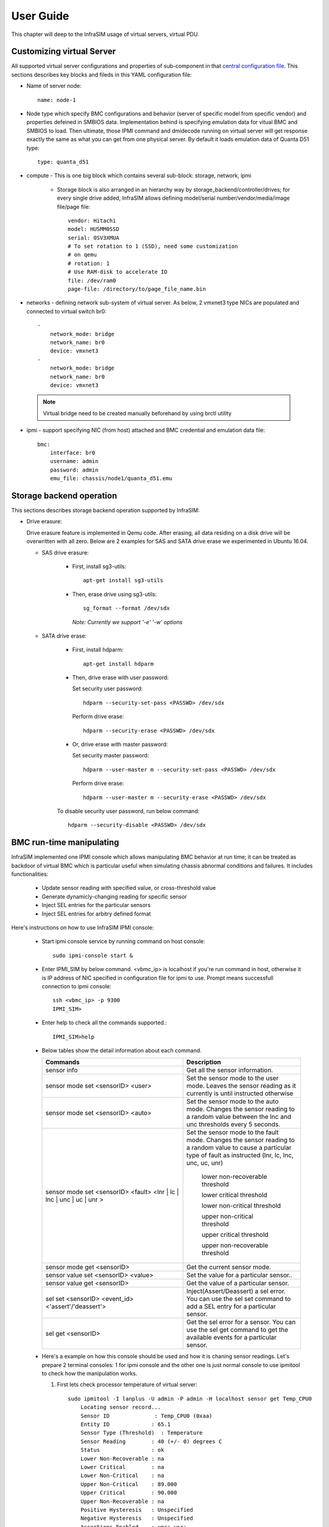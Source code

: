 User Guide
===============================================

This chapter will deep to the InfraSIM usage of virtual servers, virtual PDU.

Customizing virtual Server
--------------------------------------------

All supported virtual server configurations and properties of sub-component in that `central configuration file <configuration.html#virtual-server-configuration-file>`_. This sections describes key blocks and fileds in this YAML configuration file:

* Name of server node::

    name: node-1

* Node type which specify BMC configurations and behavior (server of specific model from specific vendor) and properties defeined in SMBIOS data. Implementation behind is specifying emulation data for vitual BMC and SMBIOS to load. Then ultimate, those IPMI command and dmidecode running on virtual server will get response exactly the same as what you can get from one physical server. By default it loads emulation data of Quanta D51 type::

    type: quanta_d51

* compute - This is one big block which contains several sub-block: storage, network, ipmi

    * Storage block is also arranged in an hierarchy way by storage_backend/controller/drives; for every single drive added, InfraSIM allows defining model/serial number/vendor/media/image file/page file::

        vendor: Hitachi
        model: HUSMM0SSD
        serial: 0SV3XMUA
        # To set rotation to 1 (SSD), need some customization
        # on qemu
        # rotation: 1
        # Use RAM-disk to accelerate IO
        file: /dev/ram0
        page-file: /directory/to/page_file_name.bin

* networks - defining network sub-system of virtual server. As below, 2 vmxnet3 type NICs are populated and connected to virtual switch br0::

        -
            network_mode: bridge
            network_name: br0
            device: vmxnet3
        -
            network_mode: bridge
            network_name: br0
            device: vmxnet3


 .. note:: Virtual bridge need to be created manually beforehand by using brctl utility


* ipmi - support specifying NIC (from host) attached and BMC credential and emulation data file::

        bmc:
            interface: br0
            username: admin
            password: admin
            emu_file: chassis/node1/quanta_d51.emu


Storage backend operation
--------------------------------------------

This sections describes storage backend operation supported by InfraSIM:

* Drive erasure::

  Drive erasure feature is implemented in Qemu code. After erasing, all data residing on a disk drive will be overwritten with all zero. Below are 2 examples for SAS and SATA drive erase we experimented in Ubuntu 16.04.
    
  * SAS drive erasure:
    
     * First, install sg3-utils::
     
         apt-get install sg3-utils
     
     * Then, erase drive using sg3-utils::
     
         sg_format --format /dev/sdx
         
       *Note: Currently we support '-e' '-w' options*
       
  * SATA drive erase:
    
     * First, install hdparm::
     
         apt-get install hdparm
     
     * Then, drive erase with user password::
       
       Set security user password::
       
         hdparm --security-set-pass <PASSWD> /dev/sdx
       
       Perform drive erase::
       
         hdparm --security-erase <PASSWD> /dev/sdx 
     
     * Or, drive erase with master password::
       
       Set security master password::
       
         hdparm --user-master m --security-set-pass <PASSWD> /dev/sdx
       
       Perform drive erase::
       
         hdparm --user-master m --security-erase <PASSWD> /dev/sdx
      
     To disable security user password, run below command::
     
       hdparm --security-disable <PASSWD> /dev/sdx
       
     

BMC run-time manipulating
--------------------------------------------------------

InfraSIM implemented one IPMI console which allows manipulating BMC behavior at run time; it can be treated as backdoor of virtual BMC which is particular useful when simulating chassis abnormal conditions and failures. It includes functionalities:

  * Update sensor reading with specified value, or cross-threshold value
  * Generate dynamicly-changing reading for specific sensor
  * Inject SEL entries for the particular sensors
  * Inject SEL entries for arbitry defined format

Here's instructions on how to use InfraSIM IPMI console:

  * Start ipmi console service by running command on host console::

      sudo ipmi-console start &
  
  * Enter IPMI_SIM by below command. <vbmc_ip> is localhost if you're run command in host, otherwise it is IP address of NIC specified in configuration file for ipmi to use. Prompt means successfull connection to ipmi console::

      ssh <vbmc_ip> -p 9300
      IPMI_SIM>

  * Enter help to check all the commands supported.::

      IPMI_SIM>help

  *  Below tables show the detail information about each command.

     .. list-table::
        :widths: 120 100
        :header-rows: 1

        * - Commands
          - Description
        * - sensor info
          - Get all the sensor information.
        * - sensor mode set <sensorID> <user>
          - Set the sensor mode to the user mode.
            Leaves the sensor reading as it currently is until instructed otherwise
        * - sensor mode set <sensorID> <auto>
          - Set the sensor mode to the auto mode.
            Changes the sensor reading to a random value between the lnc and unc thresholds every 5 seconds.
        * - sensor mode set <sensorID> <fault> <lnr | lc | lnc | unc | uc | unr >
          - Set the sensor mode to the fault mode.
            Changes the sensor reading to a random value to cause a particular type of fault as instructed (lnr, lc, lnc, unc, uc, unr)
                   lower non-recoverable threshold

                   lower critical threshold

                   lower non-critical threshold

                   upper non-critical threshold

                   upper critical threshold

                   upper non-recoverable threshold
        * - sensor mode get <sensorID>
          - Get the current sensor mode.
        * - sensor value set <sensorID> <value>
          - Set the value for a particular sensor..
        * - sensor value get <sensorID>
          - Get the value of a particular sensor.
        * - sel set <sensorID> <event_id> <'assert'/'deassert'>
          - Inject(Assert/Deassert) a sel error.
            You can use the sel set command to add a SEL entry for a particular sensor.
        * - sel get <sensorID>
          - Get the sel error for a sensor.
            You can use the sel get command to get the available events for a particular sensor.

  * Here's a example on how this console should be used and how it is chaning sensor readings. Let's prepare 2 terminal consoles: 1 for ipmi console and the other one is just normal console to use ipmitool to check how the manipulation works. 
  
    #. First lets check processor temperature of virtual server::

        sudo ipmitool -I lanplus -U admin -P admin -H localhost sensor get Temp_CPU0
            Locating sensor record...
            Sensor ID              : Temp_CPU0 (0xaa)
            Entity ID             : 65.1
            Sensor Type (Threshold)  : Temperature
            Sensor Reading        : 40 (+/- 0) degrees C
            Status                : ok
            Lower Non-Recoverable : na
            Lower Critical        : na
            Lower Non-Critical    : na
            Upper Non-Critical    : 89.000
            Upper Critical        : 90.000
            Upper Non-Recoverable : na
            Positive Hysteresis   : Unspecified
            Negative Hysteresis   : Unspecified
            Assertions Enabled    : unc+ ucr+ 
            Deassertions Enabled  : unc+ ucr+

    #. Then let's peek and poke this sensor reading from 40 degree C to 85 degree C in ipmi console::

            IPMI_SIM> sensor value get 0xaa
            Temp_CPU0 : 40.000 degrees C
            IPMI_SIM> 
            IPMI_SIM> sensor value set 0xaa 85
            Temp_CPU0 : 85.000 degrees C                 

    #. Last we can verify processor temerature sensor reading by issuing IPMI command again to check that sensor reading is really changed to 85 degree C::

        sudo ipmitool -I lanplus -U admin -P admin -H localhost sensor get Temp_CPU0
            Locating sensor record...
            Sensor ID              : Temp_CPU0 (0xaa)
            Entity ID             : 65.1
            Sensor Type (Threshold)  : Temperature
            Sensor Reading        : 85 (+/- 0) degrees C
            Status                : ok
            Lower Non-Recoverable : na
            Lower Critical        : na
            Lower Non-Critical    : na
            Upper Non-Critical    : 89.000
            Upper Critical        : 90.000
            Upper Non-Recoverable : na
            Positive Hysteresis   : Unspecified
            Negative Hysteresis   : Unspecified
            Assertions Enabled    : unc+ ucr+ 
            Deassertions Enabled  : unc+ ucr+ 


.. hide_content::

            vPDU deployment and control
            -----------------------------------

            #. vPDU deployment

            **Deploy vPDU Manually**
                The vPDU is part of the vCompute node. The vPDU has two network adapters. One is connected to the management network and used to communicate with the ESXi host. The other is connected to the internal network and used to communicate with the application you are testing.

                * Get the vPDU OVA file that you built when you deployed the virtual compute nodes.
                * Deploy the vPDU image on the vSphere client by click File -> Deploy OVF Template
                * Configure the vPDU network adapters as shown in the following picture.
                    .. image:: _static/vpdu.png
                        :height: 500
                        :align: center

                * Start the vPDU VM.
                * Click Open console to see the vPDU IP address.

            **Deploy vPDU by vRackSystem**
                Please access `vRackSystem User Manual <userguide.html#vracksystem>`_ for more information.

            #. Configuring the vPDU

            **Configure vPDU Manually**

            * On a server that has a network connection to the vPDU, use the SSH client to log in to the vPDU.::

                    ssh <ip address> -p 20022

            * When the (vPDU) prompt displays, specify the ESXi host information.::

                    config esxi add <esxi host ip> <esxi host username> <esxi host password>
                    config esxi update host <esxi host ip>
                    config esxi update username <esxi host username>
                    config esxi update password <esxi host password>

                Note: Use *config esxi list* to verify the settings.

            * Configure the eth1 IP address that is used to communicate with ESXi host.::

                    ip set eth1 <ip address> <net mask>

                Note: Use *ip get eth1* and *ip link eth1 status* to verify the settings.

            * Configure mappings between the VM and the vPDU port.
                Add mapping between the VM and the vPDU port.::

                    map add <datastore name> <VM Name> <vPDU number> <vPDU port>

                List the current mappings on vPDU.::

                    map list

                Delete a VM from a datastore::

                    map delete <datastore name> <VM Name>

                Update an existing mapping between VM and vPDU port::

                    map update <datastore name> <VM Name> <vPDU number> <vPDU port>

                Delete all VMs in a datastore::

                    map delete <datastore name>

            * Restart the vPDU service::

                vpdu restart


            **Configure vPDU by vRackSystem**
                Please access `vRackSystem User Manual <userguide.html#vracksystem>`_ for more information.


            #. Retrieve vPDU Service

            You can use SNMP commands to retrieve information about the PDU device::

                    snmpwalk -v2c -c ipia <vPDU IP Address> HAWK-I2-MIB::invProdFormatVer
                    snmpwalk -v2c -c ipia <vPDU IP Address> HAWK-I2-MIB::invProdSignature
                    snmpwalk -v2c -c ipia <vPDU IP Address> HAWK-I2-MIB::invManufCode
                    snmpwalk -v2c -c ipia <vPDU IP Address> HAWK-I2-MIB::invUnitName
                    snmpwalk -v2c -c ipia <vPDU IP Address> HAWK-I2-MIB::invSerialNum
                    snmpwalk -v2c -c ipia <vPDU IP Address> HAWK-I2-MIB::invFwRevision
                    snmpwalk -v2c -c ipia <vPDU IP Address> HAWK-I2-MIB::invHwRevision

            #. Verify the password

            You must verify the password before you can control the vPDU because the password is used for communication::

                snmpset -v2c -c ipia <vPDU IP Address> HAWK-I2-MIB::pduOutPwd.1.[Port] s [Password]

            The following table describes the information to include.

            .. list-table::
                :widths: 20 80
                :header-rows: 1

                * - Option
                    - Description
                * - Port
                    - The vPDU port number (Range: 1-24)
                * - Password
                    - The password you set for a specific port

            #. Power Up and Booting the vPDU

            Power on, power off, or reboot the vPDU::

                    snmpset -v2c -c ipia <vPDU IP Address> HAWK-I2-MIB::pduOutOn.1.[Port] i [Action]


            The following table describes the information to include.

            .. list-table::
                :widths: 20 80
                :header-rows: 1

                * - Option
                    - Description
                * - Port
                    - The vPDU port number (Range: 1-24)
                * - Action
                    - On, off, or reboot

            #. Retrieving the vPDU Port State
            Get the state of the vPDU port::

                snmpget –v2c –c ipia 172.31.128.244 HAWK-I2-MIB::pduOutOn.1.[Port]


vSwitch Setup
-----------------------------------

You can implement the vSwitch component of InfraSIM by deploying the Cisco Nexus 1000v switch on the ESXi host.

For more information on downloading and using Cisco Nexus 1000v switch, refer to http://www.cisco.com/c/en/us/products/switches/nexus-1000v-switch-vmware-vsphere/index.html.
